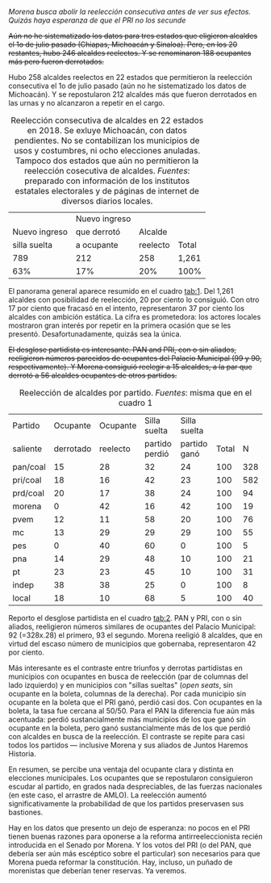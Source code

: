 #+STARTUP: showall
#+OPTIONS: toc:nil
# # will change captions to Spanish, see https://lists.gnu.org/archive/html/emacs-orgmode/2010-03/msg00879.html
#+LANGUAGE: es 
#+begin_src yaml :exports results :results value html
  ---
  layout: single
  title:  Quieren abortar el experimento reeleccionista
  subtitle: 
  author: eric.magar
  date:   2018-10-17
  last_modified_at: 2018-10-19
  tags: 
    - elecciones 
    - reelección
    - alcaldes
    - municipios
  categories:
    - reeleccion
  #teaser: /assets/img/reelectMayor2.jpg
  ---
#+end_src
#+results:

/Morena busca abolir la reelección consecutiva antes de ver sus efectos. Quizás haya esperanza de que el PRI no los secunde/

+Aún no he sistematizado los datos para tres estados que eligieron alcaldes el 1o de julio pasado (Chiapas, Michoacán y Sinaloa). Pero, en los 20 restantes, hubo 246 alcaldes reelectos. Y se renominaron 188 ocupantes más pero fueron derrotados.+

Hubo 258 alcaldes reelectos en 22 estados que permitieron la reelección consecutiva el 1o de julio pasado (aún no he sistematizado los datos de Michoacán). Y se repostularon 212 alcaldes más que fueron derrotados en las urnas y no alcanzaron a repetir en el cargo. 

#+CAPTION: Reelección consecutiva de alcaldes en 22 estados en 2018. Se exluye Michoacán, con datos pendientes. No se contabilizan los municipios de usos y costumbres, ni ocho elecciones anuladas. Tampoco dos estados que aún no permitieron la reelección cosecutiva de alcaldes. /Fuentes/: preparado con información de los institutos estatales electorales y de páginas de internet de diversos diarios locales.
#+NAME:   tab:1
|               | Nuevo ingreso |          |       |
| Nuevo ingreso | que derrotó   |  Alcalde |       |
|  silla suelta | a ocupante    | reelecto | Total |
|---------------+---------------+----------+-------|
|           789 |           212 |      258 | 1,261 |
|           63% |           17% |      20% |  100% |
# |           692 | 188           |      246 | 1,026 |
# |           61% | 17%           |      22% | 100%  |

El panorama general aparece resumido en el cuadro [[tab:1]]. Del 1,261 alcaldes con posibilidad de reelección, 20 por ciento lo consiguió. Con otro 17 por ciento que fracasó en el intento, representaron 37 por ciento los alcaldes con ambición estática. La cifra es prometedora: los actores locales mostraron gran interés por repetir en la primera ocasión que se les presentó. Desafortunadamente, quizás sea la única.

+El desglose partidista es interesante. PAN and PRI, con o sin aliados, reeligieron números parecidos de ocupantes del Palacio Municipal (99 y 90, respectivamente). Y Morena consiguió reelegir a 15 alcaldes, a la par que derrotó a 56 alcaldes ocupantes de otros partidos.+

#+CAPTION: Reelección de alcaldes por partido. /Fuentes/: misma que en el cuadro 1
#+NAME:   tab:2
| Partido     |  Ocupante | Ocupante |   Silla suelta | Silla suelta |       |     |
| saliente    | derrotado | reelecto | partido perdió | partido ganó | Total |   N |
|-------------+-----------+----------+----------------+--------------+-------+-----|
| pan/coal    |        15 |       28 |             32 |           24 |   100 | 328 |
| pri/coal    |        18 |       16 |             42 |           23 |   100 | 582 |
| prd/coal    |        20 |       17 |             38 |           24 |   100 |  94 |
| morena      |         0 |       42 |             16 |           42 |   100 |  19 |
| pvem        |        12 |       11 |             58 |           20 |   100 |  76 |
| mc          |        13 |       29 |             29 |           29 |   100 |  55 |
| pes         |         0 |       40 |             60 |            0 |   100 |   5 |
| pna         |        14 |       29 |             48 |           10 |   100 |  21 |
| pt          |        23 |       23 |             45 |           10 |   100 |  31 |
| indep       |        38 |       38 |             25 |            0 |   100 |   8 |
| local       |        18 |       10 |             68 |            5 |   100 |  40 |

# | Outgoing    | Incumbent | Incumbent |      Open seat |    Open seat |   Row |     |
# | party       |    ousted | reelected |     diff party |   same party |   tot |   N |

# v2
# | pan/coal    |        15 |       28 |             32 |           25 |  100% | 325 |
# | pri/coal    |        18 |       17 |             42 |           23 |   100 | 541 |
# | prd/coal    |        20 |       19 |             36 |           26 |   100 |  86 |
# | morena/coal |         0 |       42 |             16 |           42 |   100 |  19 |
# | pvem        |        14 |       14 |             55 |           18 |   100 |  22 |
# | mc          |        10 |       31 |             29 |           31 |   100 |  52 |
# | pes         |         0 |       40 |             60 |            0 |   100 |   5 |
# | pna         |        15 |       30 |             45 |           10 |   100 |  20 |
# | pt          |        24 |       24 |             41 |           10 |   100 |  29 |
# | indep       |        38 |       38 |             25 |            0 |   100 |   8 |
# | local       |        11 |       16 |             68 |            5 |   100 |  19 |

# v1
# |             |               | Nuevo ingreso |          |
# |             | Nuevo ingreso |   que derrotó |          |
# |             |  silla suelta |    a ocupante | Reelecto |
# |-------------+---------------+---------------+----------|
# | pan/coal    |           210 |            51 |       99 |
# | pri/coal    |           202 |            37 |       90 |
# | morena/coal |           158 |            56 |       15 |
# | prd/coal    |            19 |             8 |       10 |
# | pvem        |            28 |             5 |        7 |
# | mc          |            25 |             8 |        7 |
# | pes         |             1 |             0 |        0 |
# | pna         |            23 |             6 |        8 |
# | pt          |             6 |             1 |        1 |
# | indep       |             8 |             4 |        4 |
# | local       |            11 |            12 |        4 |

Reporto el desglose partidista en el cuadro [[tab:2]]. PAN y PRI, con o sin aliados, reeligieron números similares de ocupantes del Palacio Municipal: 92 (=328x.28) el primero, 93 el segundo. Morena reeligió 8 alcaldes, que en virtud del escaso número de municipios que gobernaba, representaron 42 por ciento. 

Más interesante es el contraste entre triunfos y derrotas partidistas en municipios con ocupantes en busca de reelección (par de columnas del lado izquierdo) y en municipios con "sillas sueltas" (/open seats/, sin ocupante en la boleta, columnas de la derecha). Por cada municipio sin ocupante en la boleta que el PRI ganó, perdió casi dos. Con ocupantes en la boleta, la tasa fue cercana al 50/50. Para el PAN la diferencia fue aún más acentuada: perdió sustancialmente más municipios de los que ganó sin ocupante en la boleta, pero ganó sustancialmente más de los que perdió con alcaldes en busca de la reelección. El contraste se repite para casi todos los partidos --- inclusive Morena y sus aliados de Juntos Haremos Historia.

En resumen, se percibe una ventaja del ocupante clara y distinta en elecciones municipales. Los ocupantes que se repostularon consiguieron escudar al partido, en grados nada despreciables, de las fuerzas nacionales (en este caso, el arrastre de AMLO). La reelección aumentó significativamente la probabilidad de que los partidos preservasen sus bastiones. 

Hay en los datos que presento un dejo de esperanza: no pocos en el PRI tienen buenas razones para oponerse a la reforma antirreeleccionista recién introducida en el Senado por Morena. Y los votos del PRI (o del PAN, que debería ser aún más escéptico sobre el particular) son necesarios para que Morena pueda reformar la constitución. Hay, incluso, un puñado de morenistas que deberían tener reservas. Ya veremos.

